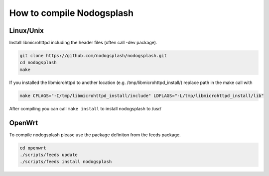 How to compile Nodogsplash
##########################

Linux/Unix
**********

Install libmicrohttpd including the header files (often call -dev package).

.. code::

   git clone https://github.com/nodogsplash/nodogsplash.git
   cd nodogsplash
   make

If you installed the libmicrohttpd to another location (e.g. /tmp/libmicrohttpd_install/)
replace path in the make call with

.. code::

   make CFLAGS="-I/tmp/libmicrohttpd_install/include" LDFLAGS="-L/tmp/libmicrohttpd_install/lib"

After compiling you can call ``make install`` to install nodogsplash to /usr/

OpenWrt
*******

To compile nodogsplash please use the package definiton from the feeds package.

.. code::

   cd openwrt
   ./scripts/feeds update
   ./scripts/feeds install nodogsplash
